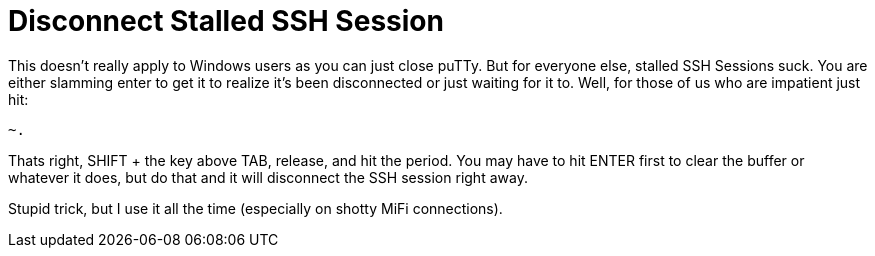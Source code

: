 = Disconnect Stalled SSH Session
:hp-tags: ssh, cli

This doesn't really apply to Windows users as you can just close puTTy. But for everyone else, stalled SSH Sessions suck. You are either slamming enter to get it to realize it's been disconnected or just waiting for it to. Well, for those of us who are impatient just hit:

```
~.
```

Thats right, SHIFT + the key above TAB, release, and hit the period. You may have to hit ENTER first to clear the buffer or whatever it does, but do that and it will disconnect the SSH session right away.

Stupid trick, but I use it all the time (especially on shotty MiFi connections).

